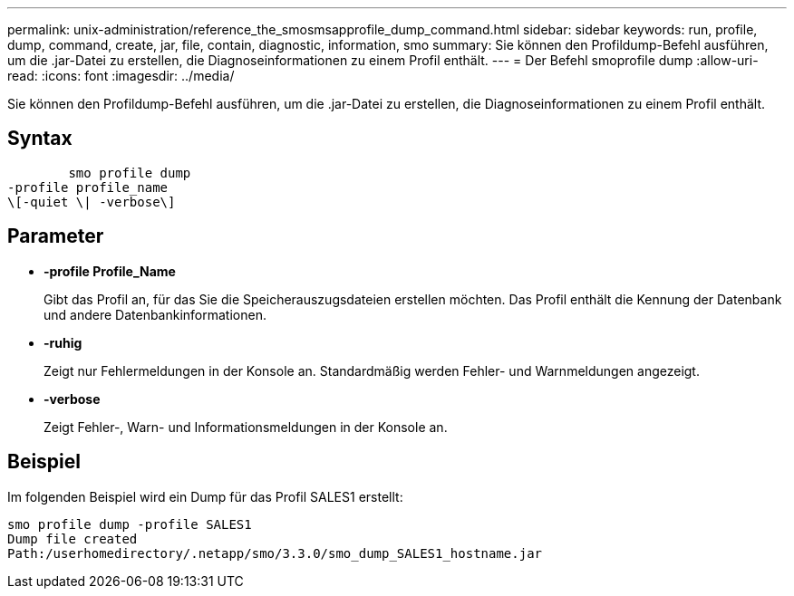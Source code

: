 ---
permalink: unix-administration/reference_the_smosmsapprofile_dump_command.html 
sidebar: sidebar 
keywords: run, profile, dump, command, create, jar, file, contain, diagnostic, information, smo 
summary: Sie können den Profildump-Befehl ausführen, um die .jar-Datei zu erstellen, die Diagnoseinformationen zu einem Profil enthält. 
---
= Der Befehl smoprofile dump
:allow-uri-read: 
:icons: font
:imagesdir: ../media/


[role="lead"]
Sie können den Profildump-Befehl ausführen, um die .jar-Datei zu erstellen, die Diagnoseinformationen zu einem Profil enthält.



== Syntax

[listing]
----

        smo profile dump
-profile profile_name
\[-quiet \| -verbose\]
----


== Parameter

* *-profile Profile_Name*
+
Gibt das Profil an, für das Sie die Speicherauszugsdateien erstellen möchten. Das Profil enthält die Kennung der Datenbank und andere Datenbankinformationen.

* *-ruhig*
+
Zeigt nur Fehlermeldungen in der Konsole an. Standardmäßig werden Fehler- und Warnmeldungen angezeigt.

* *-verbose*
+
Zeigt Fehler-, Warn- und Informationsmeldungen in der Konsole an.





== Beispiel

Im folgenden Beispiel wird ein Dump für das Profil SALES1 erstellt:

[listing]
----
smo profile dump -profile SALES1
Dump file created
Path:/userhomedirectory/.netapp/smo/3.3.0/smo_dump_SALES1_hostname.jar
----